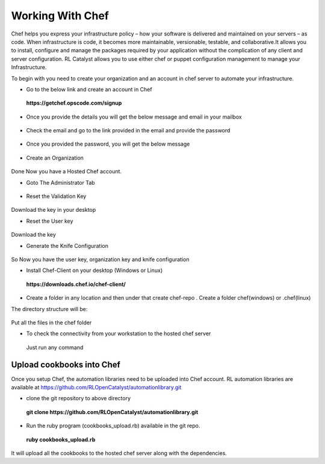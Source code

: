 .. _configure-chef:

Working With Chef
=================

Chef helps you express your infrastructure policy – how your software is delivered and maintained on your servers – as code. When infrastructure is code, it becomes more maintainable, versionable, testable, and collaborative.It allows you to install, configure and manage the packages required by your application without the complication of any client and server configuration. RL Catalyst allows you to use either chef or puppet configuration management to manage your Infrastructure.

To begin with you need to create your organization and an account in chef server to automate your infrastructure.

* Go to the below link and create an account in Chef

 **https://getchef.opscode.com/signup**


.. image:: /images/opscode.png


* Once you provide the details you will get the below message and email in your mailbox

 .. image:: /images/signup.png


* Check the email and go to the link provided in the email and provide the password

 .. image:: /images/emailChef.png


* Once you provided the password, you will get the below message

 .. image:: /images/welcomeChef.png 


* Create an Organization

 .. image:: /images/createOrgchef.png 

Done Now you have a Hosted Chef account.


* Goto The Administrator Tab

 .. image:: /images/saveOrg.png 


* Reset the Validation Key

 .. image:: /images/resetkey.png


 .. image:: /images/resettingKey.png


Download the key in your desktop


* Reset the User key

 .. image:: /images/resetUserkey.png


 .. image:: /images/resettingUserKey.png


Download the key


* Generate the Knife Configuration

 .. image:: /images/genKnife.png


So Now you have the user key, organization key and knife configuration


* Install Chef-Client on your desktop (Windows or Linux)

 **https://downloads.chef.io/chef-client/**


* Create a folder in any location and then under that create chef-repo . Create a folder chef(windows) or .chef(linux)

The directory structure will be:


 .. image:: /images/dirStructure.png


Put all the files in the chef folder



* To check the connectivity from your workstation to the hosted chef server
 
 Just run any command

 .. image:: /images/knifeCmd.png


.. _upload-cookbooks:

Upload cookbooks into Chef
^^^^^^^^^^^^^^^^^^^^^^^^^^

Once you setup Chef, the automation libraries need to be uploaded into Chef account. RL automation libraries are available at https://github.com/RLOpenCatalyst/automationlibrary.git

* clone the git repository to above directory

 **git clone https://github.com/RLOpenCatalyst/automationlibrary.git**



* Run the ruby program (cookbooks_upload.rb) available in the git repo.

 **ruby cookbooks_upload.rb**

It will upload all the cookbooks to the hosted chef server along with the dependencies.













































 




